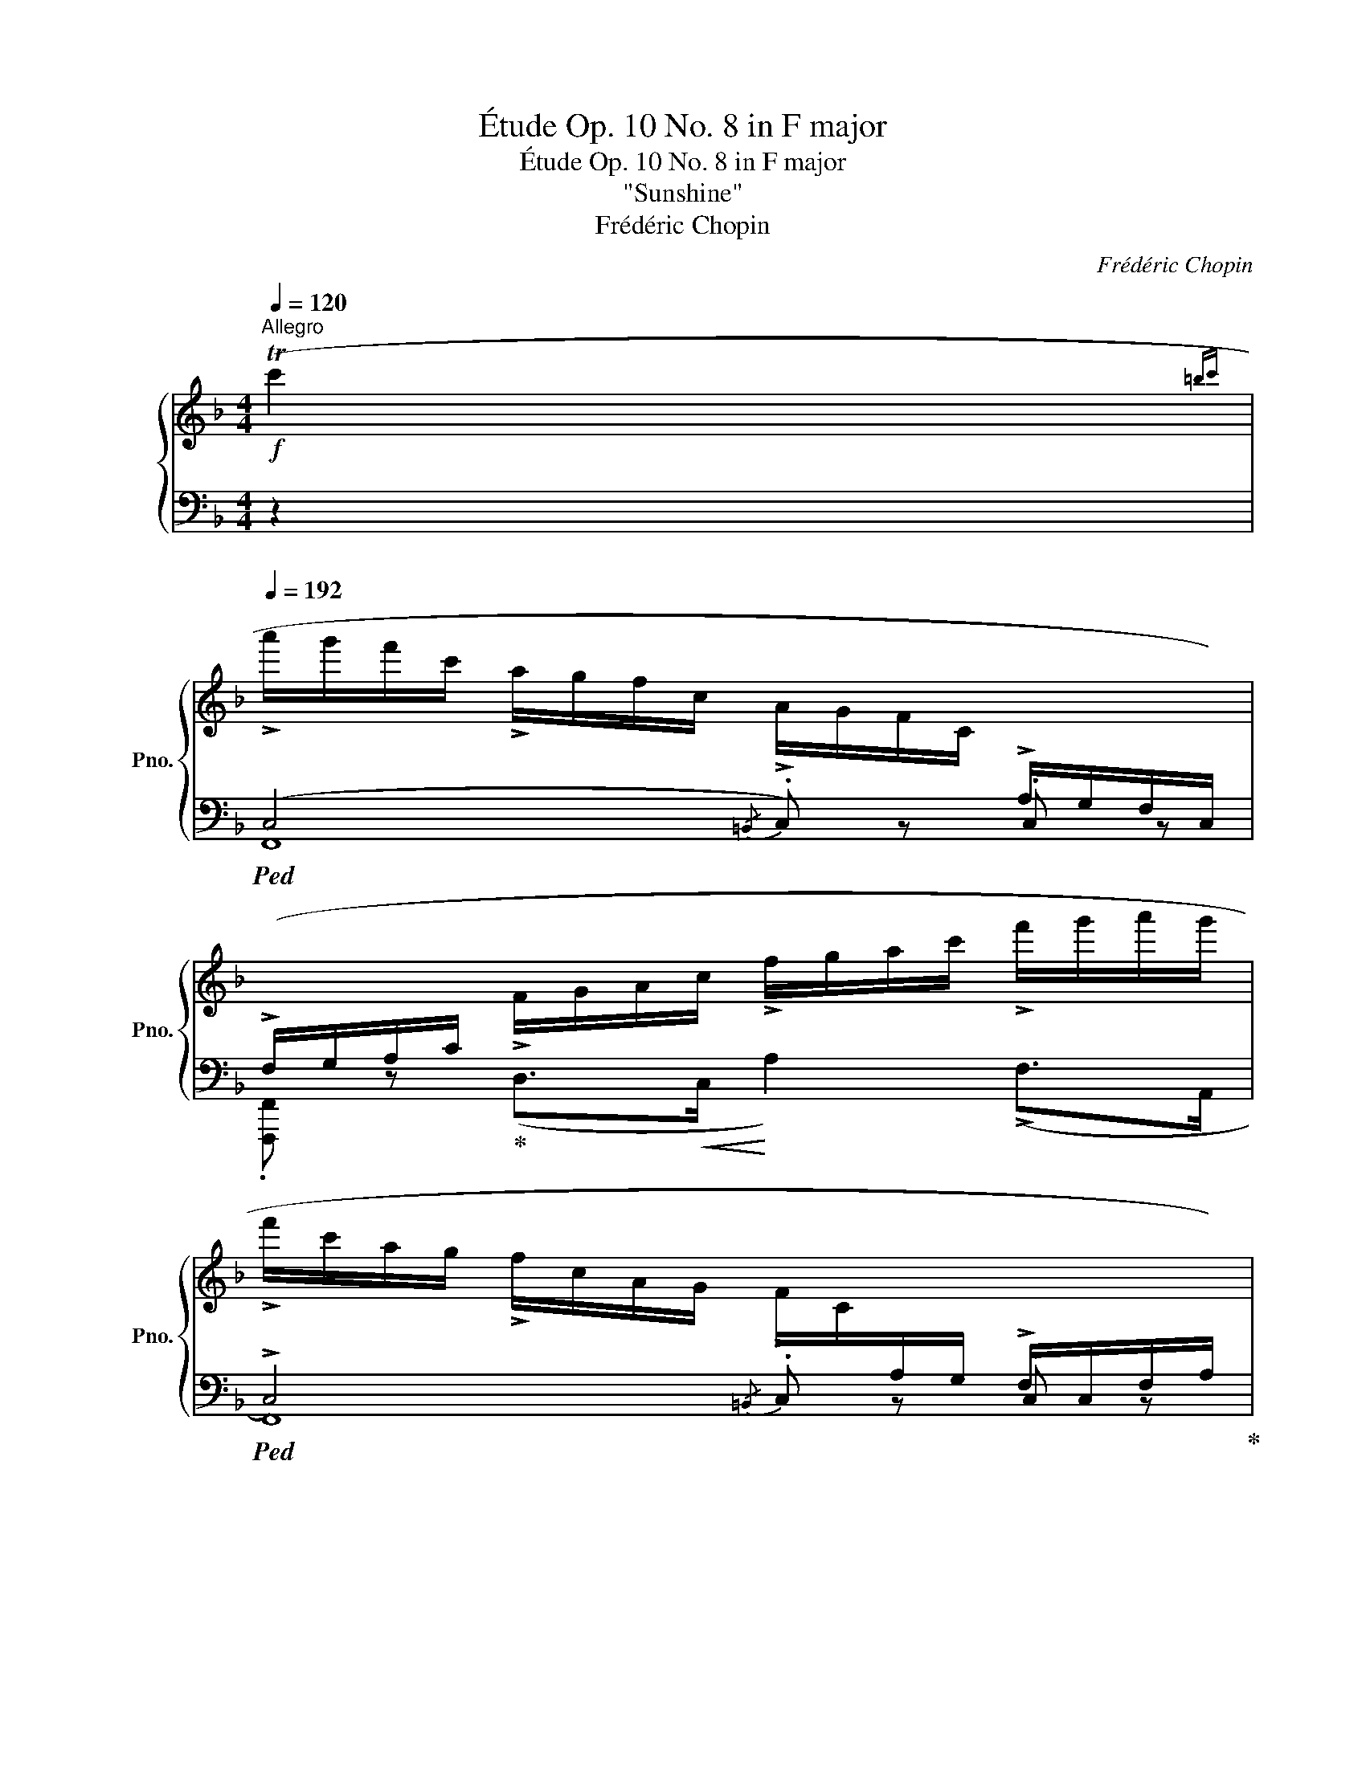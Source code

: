 X:1
T:Étude Op. 10 No. 8 in F major
T:Étude Op. 10 No. 8 in F major 
T:"Sunshine"
T:Frédéric Chopin
C:Frédéric Chopin
%%score { ( 1 5 ) | ( 2 3 4 6 ) }
L:1/8
Q:1/4=120
M:4/4
K:F
V:1 treble nm="鋼琴" snm="Pno."
V:5 treble 
V:2 bass 
V:3 bass 
V:4 bass 
V:6 bass 
V:1
"^Allegro"!f! (Tc'2{=bc'} | %1
[Q:1/4=192] !>!a'/g'/f'/c'/ !>!a/g/f/c/ !>!A/G/F/C/[I:staff +1] !>!A,/G,/F,/C,/) | %2
 (!>!F,/G,/A,/C/[I:staff -1] !>!F/G/A/c/ !>!f/g/a/c'/ !>!f'/g'/a'/g'/ | %3
 !>!f'/c'/a/g/ !>!f/c/A/G/ !>!F/C/[I:staff +1]A,/G,/ !>!F,/C,/F,/A,/) | %4
 (!>!G,/C,/G,/A,/[I:staff -1] !>!B,/C/G/A/ !>!B/c/g/a/!8va(! !>!b/c'/g'/a'/ | %5
 !>!b'/a'/g'/c'/!8va)! !>!b/a/g/c/ !>!B/A/G/C/[I:staff +1] !>!B,/A,/G,/C,/) | %6
 (!>!G,/A,/B,/[I:staff -1]C/ !>!G/A/B/c/ !>!g/a/b/c'/!8va(! !>!g'/a'/b'/a'/ | %7
 !>!g'/c'/b/a/!8va)! !>!g/c/B/A/ !>!G/C/B,/A,/[I:staff +1] !>!G,/C,/G,/B,/) | %8
 (!>!A,/C,/F,/G,/"_cresc."[I:staff -1] !>!A,/C/F/G/ !>!A/c/f/g/ !>!a/c'/f'/a'/ | %9
!f! !>!g'/f'/d'/b/ !>!g/f/d/B/) (!>!c/f/g/a/ !>!c'/f'/g'/a'/ | %10
 !>!g'/f'/d'/b/ !>!g/f/d/B/) (!>!c/f/g/a/ !>!c'/f'/g'/a'/) | %11
 (!>!g'/a'/g'/f'/ !>!d'/=b/c'/a/ !>!g/a/g/f/ !>!d/=B/c/A/ | %12
 !>!G/A/G/F/ !>!D/[I:staff +1]=B,/C/A,/ !>!G,/A,/G,/F,/ !>!D,/F,/E,/D,/) | %13
 (!>!C,/A,/G,/=B,/[I:staff -1] !>!C/A/G/=B/"_cresc." !>!c/a/g/=b/!8va(! !>!c''/a'/g'/=b'/ | %14
 !>!c''/f'/e'/d''/ !>!c''/f'/e'/d''/ !>!c''/f'/e'/d''/ !>!c''/a'/_b'/g'/)!8va)! | %15
 (a'/g'/f'/c'/ a/g/f/c/ A/G/F/C/[I:staff +1] A,/G,/F,/C,/) | %16
 (F,/G,/A,/C/[I:staff -1] F/G/A/c/ f/g/a/c'/ f'/g'/a'/g'/ | %17
 f'/c'/a/g/ f/c/A/G/ F/C/[I:staff +1]A,/G,/ F,/C,/F,/A,/) | %18
 (G,/C,/G,/A,/[I:staff -1] B,/C/G/A/ B/c/g/a/!8va(! b/c'/g'/a'/ | %19
 b'/a'/g'/c'/!8va)! b/a/g/c/ B/A/G/C/[I:staff +1] B,/A,/G,/C,/) | %20
 (G,/A,/B,/[I:staff -1]C/ G/A/B/c/ g/a/b/c'/!8va(! !>!g'/a'/b'/a'/ | %21
 g'/c'/b/a/!8va)! g/c/B/A/ G/C/B,/A,/[I:staff +1] G,/C,/G,/B,/) | %22
 (A,/C,/F,/G,/"_cresc."[I:staff -1] A,/C/F/G/ A/c/f/g/ a/c'/f'/a'/ | %23
!f! g'/f'/d'/b/ g/f/d/B/) (c/f/g/a/ c'/f'/g'/a'/ | g'/f'/d'/b/ g/f/d/B/) (c/f/g/a/ c'/f'/g'/a'/) | %25
 (g'/a'/g'/f'/ d'/b/c'/a/ g/a/g/f/ d/B/c/A/) | (G/A/G/d/ c/d/c/a/ g/a/g/d'/!8va(! c'/d'/c'/d''/) | %27
 c''/d''/c''/b'/ g'/e'/f'/d'/!8va)! c'/d'/c'/b/ g/e/f/d/ | %28
 c/d/c/A/ F/C/D/A,/[I:staff +1] A,/E,/F,/D,/ C,/[I:staff -1] z/ z | %29
 (!>!f'/e'/d'/a/ !>!f/e/d/A/ !>!F/E/D/[I:staff +1]A,/ !>!F,/E,/D,/A,,/) | %30
 (!>!D,/E,/F,/A,/[I:staff -1] !>!D/E/F/A/ !>!d/e/f/a/ !>!d'/e'/f'/e'/ | %31
 !>!d'/a/f/e/ !>!d/A/F/E/ !>!D/[I:staff +1]A,/F,/E,/ !>!D,/A,,/D,/F,/) | %32
 !>!E,/A,,/E,/F,/ !>!G,/A,/[I:staff -1]E/F/ !>!G/A/e/f/ !>!g/a/(e'/f'/ | %33
 !>!g'/f'/e'/)a/ !>!g/f/e/A/ !>!G/F/E/[I:staff +1]A,/ !>!G,/F,/E,/A,,/ | %34
 !>!E,/F,/G,/A,/[I:staff -1] (!>!E/F/G/A/ !>!e/f/g/a/ !>!e'/f'/g'/f'/) | %35
 (!>!e'/a/g/f/ !>!e/A/G/F/ !>!E/[I:staff +1]A,/G,/F,/ !>!E,/A,,/E,/G,/) | %36
 (^F,/A,,/^D,/E,/ F,/"_cresc."[I:staff -1]A,/^D/E/ ^F/A/^d/e/ ^f/a/^d'/e'/ | %37
!f!!8va(! ^f'/e'/^d'/c''/) (f'/e'/d'/a/) (=f'/_e'/=d'/=b'/) (f'/e'/d'/_a/) | %38
 f'/_e'/d'/_b'/ f'/e'/d'/_a/!8va)! f/_e/d/_A/ F/_E/D/_A,/ | %39
 z2!8va(! (f'/_e'/d'/_a/) (=e'/d'/^c'/b'/) (e'/d'/c'/g/) | %40
 e'/d'/^c'/=a'/!8va)! e'/d'/c'/g/ e/d/^c/G/ E/D/^C/G,/ | %41
 z2!f! (e'/d'/^c'/g/) (d'/c'/=b/^f/)"_dimin." (c'/b/a/e/) | %42
 (=b/a/g/d/) (a/g/^f/^c/) (g/f/e/=B/) (f/e/d/A/) | (e/d/^c/G/) (d/c/=B/^G/ d/c/B/^F/ d/=c/B/^E/ | %44
 ^c/=B/A/^F/) (=c/B/A/F/ c/B/A/E/ c/B/A/^D/ | =B/A/G/E/) (_B/A/G/E/ B/A/G/D/ B/A/G/^C/) | %46
!mp! (D/E/!<(!F/d/) (^C/D/E/^c/)!<)!!mf!"_cresc." (D/E/F/d/) (F/G/^G/f/) | %47
 (A/=B/^c/a/ a/!f!=b/^c'/a'/ c'/b/a/a/ c/B/A/A/) | %48
"_cresc." (_B/=c/d/_b/!8va(! b/c'/d'/b'/!8va)! d'/c'/b/b/ d/c/B/B/) | %49
!ff! (=B/^c/^d/=b/!8va(! b/^c'/^d'/=b'/!8va)! d'/c'/b/b/ d/c/B/B/) | %50
 (=c/d/e/=c'/!8va(! c'/d'/e'/c''/!8va)! e'/d'/c'/c'/ e/d/c/c/) | %51
 (!>!^c/d/"_cresc."e/^c'/) (!>!e/f/g/e'/) (!>!g/a/_b/g'/)!8va(! (!>!b/=c'/^c'/b'/) | %52
!ff! (!>!g/a/b/g'/) (!>!e/f/g/e'/) (!>!g/a/b/g'/) (!>!b/=c'/^c'/b'/) | %53
 (!>!e'/d'/^c'/g/) (!>!e'/d'/"_sempre cresc."c'/b'/) (!>!e'/d'/c'/g/) (!>!e'/d'/c'/b'/) | %54
!ff! (!>!e'/d'/^c'/g/ c'/d'/e'/b'/) (!>!e'/d'/c'/g/ c'/d'/e'/b'/) | %55
 (e'/d'/=c'/g/ e'/d'/c'/b'/)"_dimin." (e'/d'/c'/g/ e'/d'/c'/b'/) | %56
"_poco rallent."[Q:1/4=188] (e'/d'/c'/g/[Q:1/4=180] c'/d'/e'/b'/)[Q:1/4=170] (e'/d'/c'/g/[Q:1/4=158] c'/d'/e'/b'/)!8va)! | %57
!pp![Q:1/4=160] (e'/d'/c'/g/)[Q:1/4=162]"_poco a poco crescendo" (f'/e'/d'/^g/[Q:1/4=164] f'/e'/d'/g/)[Q:1/4=166] (e'/d'/^c'/=g/ | %58
[Q:1/4=168] e'/d'/^c'/g/)[Q:1/4=170] (f'/e'/d'/^g/[Q:1/4=172] f'/e'/d'/g/)[Q:1/4=174] (^f'/e'/^d'/a/ | %59
[Q:1/4=176] ^f'/e'/^d'/a/)[Q:1/4=178] (g'/=f'/e'/b/[Q:1/4=180] g'/f'/e'/b/)[Q:1/4=182] (^f'/e'/^d'/a/ | %60
[Q:1/4=184] ^f'/e'/^d'/a/)[Q:1/4=186] (g'/=f'/e'/b/[Q:1/4=188] g'/f'/e'/b/)[Q:1/4=190] (^g'/=g'/=f'/=b/) | %61
!f![Q:1/4=192] (a'/g'/f'/c'/ a/g/f/c/ A/G/F/C/[I:staff +1] A,/G,/F,/C,/) | %62
 (F,/G,/A,/C/[I:staff -1] F/G/A/c/ f/g/a/c'/ f'/g'/a'/g'/) | %63
 (f'/c'/a/g/ f/c/A/G/ F/C/[I:staff +1]A,/G,/ F,/C,/F,/A,/) | %64
 (G,/C,/G,/A,/[I:staff -1] B,/C/G/A/ B/c/g/a/!8va(! b/c'/g'/a'/ | %65
 b'/a'/g'/c'/!8va)! b/a/g/c/ B/A/G/C/[I:staff +1] B,/A,/G,/C,/) | %66
 (G,/A,/B,/[I:staff -1]C/ G/A/B/c/ g/a/b/c'/!8va(! g'/a'/b'/a'/ | %67
 g'/c'/b/a/!8va)! g/c/B/A/ G/C/B,/A,/[I:staff +1] G,/C,/G,/B,/) | %68
 (A,/C,/F,/G,/ A,/"_cresc."[I:staff -1]C/F/G/ A/c/f/g/ a/c'/f'/a'/ | %69
!f! g'/f'/d'/b/ g/f/d/B/) (c/f/g/a/ c'/f'/g'/a'/ | %70
 g'/f'/d'/b/ g/f/d/B/) (c/!<(!f/g/a/!8va(! c'/f'/g'/a'/)!<)! | %71
!ff! (g'/a'/g'/f'/!8va)! =b/g/f/=B/ G/F/[I:staff +1]=B,/G,/ F,/ =B,,3/2) | %72
[I:staff -1] z/[I:staff +1] _D,/F,/G,/[I:staff -1] _D/!<(!F/G/_d/ f/g/_d'/f'/!8va(! g'/_d''/f''/f'/!<)! | %73
!fff!!>(! c''/g'/f'/c'/!8va)! g/f/c/G/ F/C/[I:staff +1]G,/F,/!>)!!f![I:staff -1] z2 | %74
!>(! ([B,B]6 A>G)!>)! |!p! (F/A,/=E/G/ F/A/=e/g/ f/a/g/d/ f/_e/G/A/) | %76
 (B/_e/d/=E/ F/c/B/^C/ D/A/G/=C/ B,/_E/D/A,/ | G,/A,/G,/D/ C/D/C/F/ E/F/E/A/ G/A/G/d/) | %78
 (c/e/g/f/ ^g/b/a/=b/ d'/c'/e'/=g'/!8va(! f'/^g'/b'/a'/) | %79
 (=b'/c''/f''/e''/ _e''/c''/d''/_b'/ a'/d''/c''/g'/ f'/d'/_e'/c'/)!8va)! | %80
 (b/_e'/d'/^f/ g/c'/b/^c/ d/a/g/=c/ B/_e/d/A/) | %81
"_sempre legatissimo" (G/A/G/d/ c/d/c/f/ e/f/e/d'/!8va(! c'/d'/c'/d''/) | %82
 (c''/d''/c''/g'/ f'/g'/f'/d'/!8va)! c'/d'/c'/g/ f/g/f/d/) | %83
 (c/d/c/g/ e/f/e/d'/!8va(! c'/d'/c'/f'/ e'/f'/e'/d''/ | %84
!<(! c''/d''/c''/g'/ f'/g'/f'/d'/!8va)!!<)!!f!!>(! c'/d'/c'/g/ f/g/f/d/)!>)! | %85
"_sempre legatissimo" (c/^d/f/e/ ^f/a/g/=b/!8va(! d'/c'/^d'/f'/ e'/^f'/a'/g'/) | %86
 !>!_b'/^f'/g'/d''/ !>!c''/a'/g'/d''/ !>!b'/f'/g'/d''/ !>!c''/a'/g'/d''/ | %87
!p![Q:1/4=190] !>!b'/^f'/g'/d''/ !>!c''/a'/g'/d''/[Q:1/4=186] !>!b'/f'/g'/d''/ !>!c''/a'/g'/d''/ | %88
!pp![Q:1/4=178] !>!c''/a'/g'/d''/ !>!c''/a'/g'/d''/[Q:1/4=162] !>!c''/a'/g'/d''/ !>!c''/g'/a'/g'/ | %89
[Q:1/4=100] .f' z!f![Q:1/4=192] (!>!f'/b'/a'/d'/ !>!c'/g'/f'/b/!8va)! !>!a/d'/c'/g/ | %90
 !>!f/b/a/d/ !>!c/g/f/B/ !>!A/d/c/G/ !>!F/B/A/D/ | %91
 !>!C/G/F/B,/[K:bass] !>!A,/D/C/G,/ !>!F,/D/C/B,/ !>!A,/D/C/G,/ | %92
 !>!F,/D/C/B,/ !>!A,/D/C/G,/ !>!F,/D/C/B,/ !>!A,/D/C/G,/) | %93
 (F,/A,/C/E/[K:treble] F/A/c/e/ f/a/c'/e'/!8va(! f'/a'/c''/e''/ | %94
[Q:1/4=100] f'')!8va)! z[Q:1/4=192] !arpeggio![Aea]2 !arpeggio![Adfa]2 !arpeggio![cgc']2 | %95
[Q:1/4=80]"^m. g." !arpeggio!!fermata![cfac'f']8 |] %96
V:2
 z2 |!ped! (C,4{/=B,,} .C,) z .C, z | .[F,,,F,,] z!ped-up! (D,>!<(!C,!<)! A,2) (!>!F,>A,, | %3
!ped! !>!C,4){/=B,,} .C, z .C, z!ped-up! | .[E,,,E,,] z (D,>C, .G,2) !>!D2 | %5
!ped!{E,,C,-} !arpeggio![xC,C]2 z2{/=B,,} .C, z .C, z | %6
 .[E,,,E,,] z!ped-up! (D,>!<(!C,!<)! B,2) (!>!G,>G,, | C,4){/=B,,} .C, z .C, z | %8
 .[F,,,F,,] z (D,>C,!ped! .F,2) !>!F2!ped-up! | %9
!ped! !>![F,B,DF]4!ped-up!!ped! [F,A,CF]2 [F,A,CF]2!ped-up! | %10
!ped! !>![F,B,DF]4!ped-up!!ped! [F,A,CF]2 [F,A,CF]2!ped-up! | (=B,4 D2) z2 | z4 z2 G,,2 | %13
 [C,,G,,]8 | !arpeggio![C,G,E]4 z2 !arpeggio![C,G,_B,E]2 | %15
!ped!{F,,C,A,} !arpeggio!.[xF] z z2{/=B,,} .C, z .C, z | .[F,,,F,,] z!ped-up! (D,>C, A,2) (F,>A,, | %17
!ped! C,4){/=B,,} .C, z .C, z!ped-up! | .[E,,,E,,] z (D,>C, .G,2) !>!D2 | %19
!ped!{E,,C,-} !arpeggio![xC,C]2 z2{/=B,,} .C, z .C, z | %20
 .[E,,,E,,] z!ped-up! (!>!D,>C, B,2) (G,>G,, | C,4){/=B,,} .C, z .C, z | %22
 .[F,,,F,,] z (D,>C,!ped! .F,2) !>!F2!ped-up! | %23
!ped! !>![F,B,DF]4!ped-up!!ped! [F,A,CF]2 [F,A,CF]2!ped-up! | %24
!ped! !>![F,B,DF]4!ped-up!!ped! [F,A,CF]2 [F,A,CF]2!ped-up! |!ped! !arpeggio![B,,F,G,D]8!ped-up! | %26
 ([F,D]4 C2 B,2) |!ped! (!arpeggio![F,,C,E,B,]8!ped-up! | %28
 !arpeggio![F,,C,F,A,]4) z2 z/ G,,/A,,/F,,/ |!ped! A,,4{/^G,,} .A,, z .A,, z | %30
 .[D,,,D,,] z!ped-up! (B,,>A,, F,2) (D,>F,, |!ped! A,,4){/^G,,} .A,, z .A,, z!ped-up! | %32
 .[^C,,,^C,,] z (B,,>A,, .E,2) !>!B,2 | %33
!ped!{^C,,A,,-} !arpeggio![xA,,A,]2 z2{/^G,,} .A,, z .A,, z | %34
 .[^C,,,^C,,] z!ped-up! (B,,>A,, G,2) (!>!E,>E,, | A,,4){/^G,,} .A,, z .A,, z | =C,,6 (!>!C2 | %37
 .[=B,,=B,]2)[K:treble] (^F/^G/A/^f/) (=F/_G/_A/=B,/) (F/G/A/=f/) | %38
 _B, z"_marc." !>![B,B]>!>![F,F][K:bass] !>![B,,B,]2 !>![F,,F,]2 | %39
 !>!.[B,,,B,,] z[K:treble] (F/G/_A/f/) (=E/F/G/B,/) (E/F/G/=e/) | %40
 =A, z[K:bass]"_marc." !>![A,A]>!>![E,E] !>![A,,A,]2 !>![E,,E,]2 | %41
 !>!.[A,,,A,,] z[K:treble] (E/^F/G/e/) (D/E/F/d/) (^C/D/E/^c/) | %42
 (=B,/^C/D/=B/) (A,/B,/C/A/)[K:bass] (G,/A,/=B,/G/) (^F,/G,/A,/^F/) | %43
 (E,/^F,/G,/E/) (^E,/F,/^G,/D/) (F,/G,/A,/D/) (G,/A,/=B,/D/) | %44
 (A,/=B,/^B,/^C/) (^D,/E,/^F,/=C/) (E,/F,/=G,/C/) (F,/G,/A,/C/) | %45
 (G,/A,/^A,/=B,/) (^C,/D,/E,/_B,/) (D,/E,/=F,/B,/) (E,/F,/G,/B,/) | %46
 (A,/G,/F,/A,,/) (G,/F,/E,/A,,/) (A,/G,/F,/A,,/) (F,/E,/D,/A,,/-) | %47
!ped! [A,,^C,]2 !>!A,,6!ped-up! | F,2 (G,>!ped!F,- _B,2) D2!ped-up! |!ped! =B,2 !>!A,,6!ped-up! | %50
 G,2 (A,>!ped!G,- =C2) E2!ped-up! | %51
!ped! !arpeggio!!>![A,,E,G,^C]2 [A,,,A,,]2 z2!ped-up! (!>!G,/A,/B,/E/) | %52
[K:treble] (!>!B,/C/^C/G/) (!>!C/D/E/B/) (!>!E/F/G/^c/) (!>!G/A/B/e/ | %53
 g) z!ped! (!>!G/A/B/^C/) (!>!G/A/B/e/) (!>!G/A/B/C/) | %54
 (!>!G/A/B/e/ B/A/G/^C/) (!>!G/A/B/e/ B/A/!ped-up!!ped!G/=C/) | %55
 (G/A/B/e/) (G/A/B/C/) (G/A/B/e/) (G/A/B/C/) | (G/A/B/e/ B/A/G/C/) (G/A/B/e/ B/A/G/C/)!ped-up! | %57
 (G/A/B/e/) (^G/A/=B/f/ G/A/B/f/) (=G/A/_B/e/ | G/A/B/e/) (^G/A/=B/f/ G/A/B/f/) (A/_B/c/^f/ | %59
 A/B/c/^f/) (B/c/^c/g/ B/=c/^c/g/) (A/B/=c/^f/ | A/B/c/^f/) (B/c/^c/g/ B/=c/^c/g/) (=B/=c/d/^g/) | %61
!ped! !arpeggio!!>!!^![Fca] z z2[K:bass] .[F,C] z .[F,,C,] z | %62
 .[F,,,F,,] z!ped-up! (D,>C, A,2) (F,>A,, |!ped! C,4){/=B,,} .C, z .C, z!ped-up! | %64
 .[E,,,E,,] z (D,>C, .G,2) !>!D2 |!ped!{E,,C,-} !arpeggio![xC,C]2 z2{/=B,,} .C, z .C, z | %66
 .[E,,,E,,] z!ped-up! (D,>!<(!C,!<)! B,2) (!>!G,>G,, | C,4){/=B,,} .C, z .C, z | %68
 .[F,,,F,,] z (D,>C,!ped! .F,2) !>!F2!ped-up! | %69
!ped! !>![F,B,DF]4!ped-up!!ped! [F,A,CF]2 [F,A,CF]2!ped-up! | %70
!ped! !>![F,B,DF]4!ped-up!!ped! [F,A,CF]2 [F,A,CF]2!ped-up! | %71
!ped! !arpeggio![_D,G,=B,F]2 z2 z2 z/ (=B,,/-G,,/F,,/!ped-up! |!ped! [=B,,,B,,]8)!ped-up! | %73
!ped! [C,,C,]6!ped-up! C,/F,,/E,,/D,,/ | %74
 (C,,/D,,/E,,/C,/) (D,,/E,,/F,,/C,/) (D,,/E,,/F,,/C,/) (E,,/F,,/G,,/C,/) | %75
!ped! F,, z z2 [_E,C]2 (F,,2!ped-up! |!ped! [D,B,]2) !>!F,,6-!ped-up! | F,2 =E,>D, C,2 (C,2 | %78
 A,2 F,2) z2[K:treble] !>!F2 | F2 F2 F2 F2 | F2 !>!F2- F2 !>!F2- | (F2 E>D C2 C2) | %82
 (!>!D2 C2) z2 F2- | (F2 E>D C2) (C2 | D2 C2- [CA]2 [B,G][A,F]) | (F2 E>D C2) (C2 | %86
!ped! !arpeggio![F,CEB]2) z2 z4 | !arpeggio![Fceb]2 z2 z4 | z8!ped-up! | %89
 !arpeggio!.[Fca] z (!>!f/b/a/d/ !>!c/g/f/B/ !>!A/d/c/G/ | %90
 !>!F/B/A/D/ !>!C/G/F/B,/[K:bass] !>!A,/D/C/G,/ !>!F,/B,/A,/D,/ | %91
 !>!C,/G,/F,/B,,/ !>!A,,/D,/C,/G,,/ !>!F,,/D,/C,/B,,/ !>!A,,/D,/C,/G,,/ | %92
 !>!F,,/D,/C,/B,,/ !>!A,,/D,/C,/G,,/ !>!F,,/D,/C,/B,,/ !>!A,,/D,/C,/G,,/) | %93
 (F,,/A,,/C,/E,/ F,/A,/C/E/[K:treble] F/A/c/e/ f/a/c'/e'/ | %94
 f') z[K:bass] !arpeggio![^C,E,A,^C]2 !arpeggio![D,F,A,D]2 !arpeggio![=C,G,B,E]2 | %95
!ped! !arpeggio!!fermata![F,,C,A,F]8!ped-up! |] %96
V:3
 x2 | F,,8 | x8 | F,,8 | x8 | x8 | x8 | E,,8 | x8 | x8 | x8 | [G,F]6 x2 | x8 | x8 | x8 | x8 | x8 | %17
 F,,8 | x8 | x8 | x8 | E,,8 | x8 | x8 | x8 | x8 | [C,G,]8 | x8 | x8 | D,,8 | x8 | D,,8 | x8 | x8 | %34
 x8 | ^C,,8 | x2 (=B,,>A,, C,2) x2 | x2[K:treble] x6 | x4[K:bass] x4 | x2[K:treble] x6 | %40
 x2[K:bass] x6 | x2[K:treble] x6 | x4[K:bass] x4 | x8 | x8 | x8 | x8 | x2 !>!A,,,4 [^C,E,]2 | %48
 x4 F,4 | [A,,^D,^F,]2 !>!A,,,4 [D,F,]2 | x4 G,4 | x8 |[K:treble] x8 | x8 | x8 | x8 | x8 | x8 | %58
 x8 | x8 | x8 | x4[K:bass] x4 | x8 | F,,8 | x8 | x8 | x8 | E,,8 | x8 | x8 | x8 | x8 | x8 | x8 | %74
 x8 | x8 | x6 D,>C, | [F,,B,,]8 | !arpeggio![F,,C,]4 x2[K:treble] x2 | [F,_E]4 [G,E]2 [A,E]2 | %80
 [B,D-]6 D>C | [F,B,]8 | [F,A,]8 | [F,G,B,]8 | [F,A,]8 | [F,G,B,]8 | x8 | x8 | x8 | x8 | %90
 x4[K:bass] x4 | x8 | x8 | x4[K:treble] x4 | x2[K:bass] x6 | x8 |] %96
V:4
 x2 | x8 | x8 | x8 | x8 | x8 | x8 | x8 | x8 | x8 | x8 | x8 | x8 | x8 | x8 | x8 | x8 | x8 | x8 | %19
 x8 | x8 | x8 | x8 | x8 | x8 | x8 | x4 E,4 | x8 | x8 | x8 | x8 | x8 | x8 | x8 | x8 | x8 | x8 | %37
 x2[K:treble] x6 | x4[K:bass] x4 | x2[K:treble] x6 | x2[K:bass] x6 | x2[K:treble] x6 | %42
 x4[K:bass] x4 | x8 | x8 | x8 | x8 | x8 | [A,,D,]8 | x8 | [A,,E,]8 | x8 |[K:treble] x8 | x8 | x8 | %55
 x8 | x8 | x8 | x8 | x8 | x8 | x4[K:bass] x4 | x8 | x8 | x8 | x8 | x8 | x8 | x8 | x8 | x8 | x8 | %72
 x8 | x8 | x8 | x8 | x6 F,2- | x8 | x6[K:treble] x2 | x8 | x8 | x8 | x8 | x8 | x8 | x8 | x8 | x8 | %88
 x8 | x8 | x4[K:bass] x4 | x8 | x8 | x4[K:treble] x4 | x2[K:bass] x6 | x8 |] %96
V:5
 x2 | x8 | x8 | x8 | x6!8va(! x2 | x2!8va)! x6 | x6!8va(! x2 | x2!8va)! x6 | x8 | x8 | x8 | x8 | %12
 x8 | x6!8va(! x2 | x8!8va)! | x8 | x8 | x8 | x6!8va(! x2 | x2!8va)! x6 | x6!8va(! x2 | %21
 x2!8va)! x6 | x8 | x8 | x8 | x8 | x6!8va(! x2 | x4!8va)! x4 | x8 | x8 | x8 | x8 | x8 | x8 | x8 | %35
 x8 | x8 |!8va(! x8 | x4!8va)! x4 | x2!8va(! x6 | x2!8va)! x6 | x8 | x8 | x8 | x8 | x8 | x8 | x8 | %48
 x2!8va(! x2!8va)! x4 | x2!8va(! x2!8va)! x4 | x2!8va(! x2!8va)! x4 | x6!8va(! x2 | x8 | x8 | x8 | %55
 x8 | x8!8va)! | x8 | x8 | x8 | x8 | x8 | x8 | x8 | x6!8va(! x2 | x2!8va)! x6 | x6!8va(! x2 | %67
 x2!8va)! x6 | x8 | x8 | x6!8va(! x2 | x2!8va)! x6 | x6!8va(! x2 | x2!8va)! x6 | %74
 (=E2 D2) (!>!D2 [B,C]2) | x8 | x8 | x8 | x6!8va(! x2 | x8!8va)! | x8 | x6!8va(! x2 | x4!8va)! x4 | %83
 x4!8va(! x4 | x4!8va)! x4 | x4!8va(! x4 | x8 | x8 | x8 | x6!8va)! x2 | x8 | x2[K:bass] x6 | x8 | %93
 x2[K:treble] x4!8va(! x2 | x!8va)! x7 | x8 |] %96
V:6
 x2 | x8 | x8 | x8 | x8 | x8 | x8 | x8 | x8 | x8 | x8 | x8 | x8 | x8 | x8 | x8 | x8 | x8 | x8 | %19
 x8 | x8 | x8 | x8 | x8 | x8 | x8 | x8 | x8 | x8 | x8 | x8 | x8 | x8 | x8 | x8 | x8 | x8 | %37
 x2[K:treble] x6 | x4[K:bass] x4 | x2[K:treble] x6 | x2[K:bass] x6 | x2[K:treble] x6 | %42
 x4[K:bass] x4 | x8 | x8 | x8 | x8 | x8 | x8 | x8 | x8 | x8 |[K:treble] x8 | x8 | x8 | x8 | x8 | %57
 x8 | x8 | x8 | x8 | x4[K:bass] x4 | x8 | x8 | x8 | x8 | x8 | x8 | x8 | x8 | x8 | x8 | x8 | x8 | %74
 x8 | x8 | x8 | x8 | x6[K:treble] x2 | x8 | x4 F,4- | x8 | x8 | x8 | x8 | x8 | x8 | x8 | x8 | x8 | %90
 x4[K:bass] x4 | x8 | x8 | x4[K:treble] x4 | x2[K:bass] x6 | x8 |] %96

